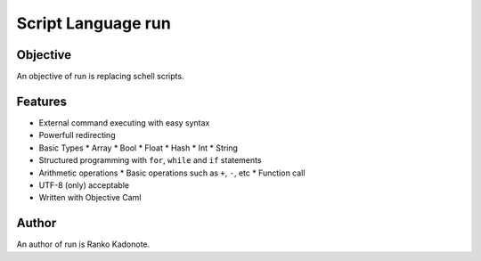 
Script Language run
*******************

Objective
=========

An objective of run is replacing schell scripts.

Features
========

* External command executing with easy syntax
* Powerfull redirecting
* Basic Types
  * Array
  * Bool
  * Float
  * Hash
  * Int
  * String
* Structured programming with ``for``, ``while`` and ``if`` statements
* Arithmetic operations
  * Basic operations such as ``+``, ``-``, etc
  * Function call
* UTF-8 (only) acceptable
* Written with Objective Caml

Author
======

An author of run is Ranko Kadonote.

.. vim: tabstop=2 shiftwidth=2 expandtab softtabstop=2 filetype=rst
